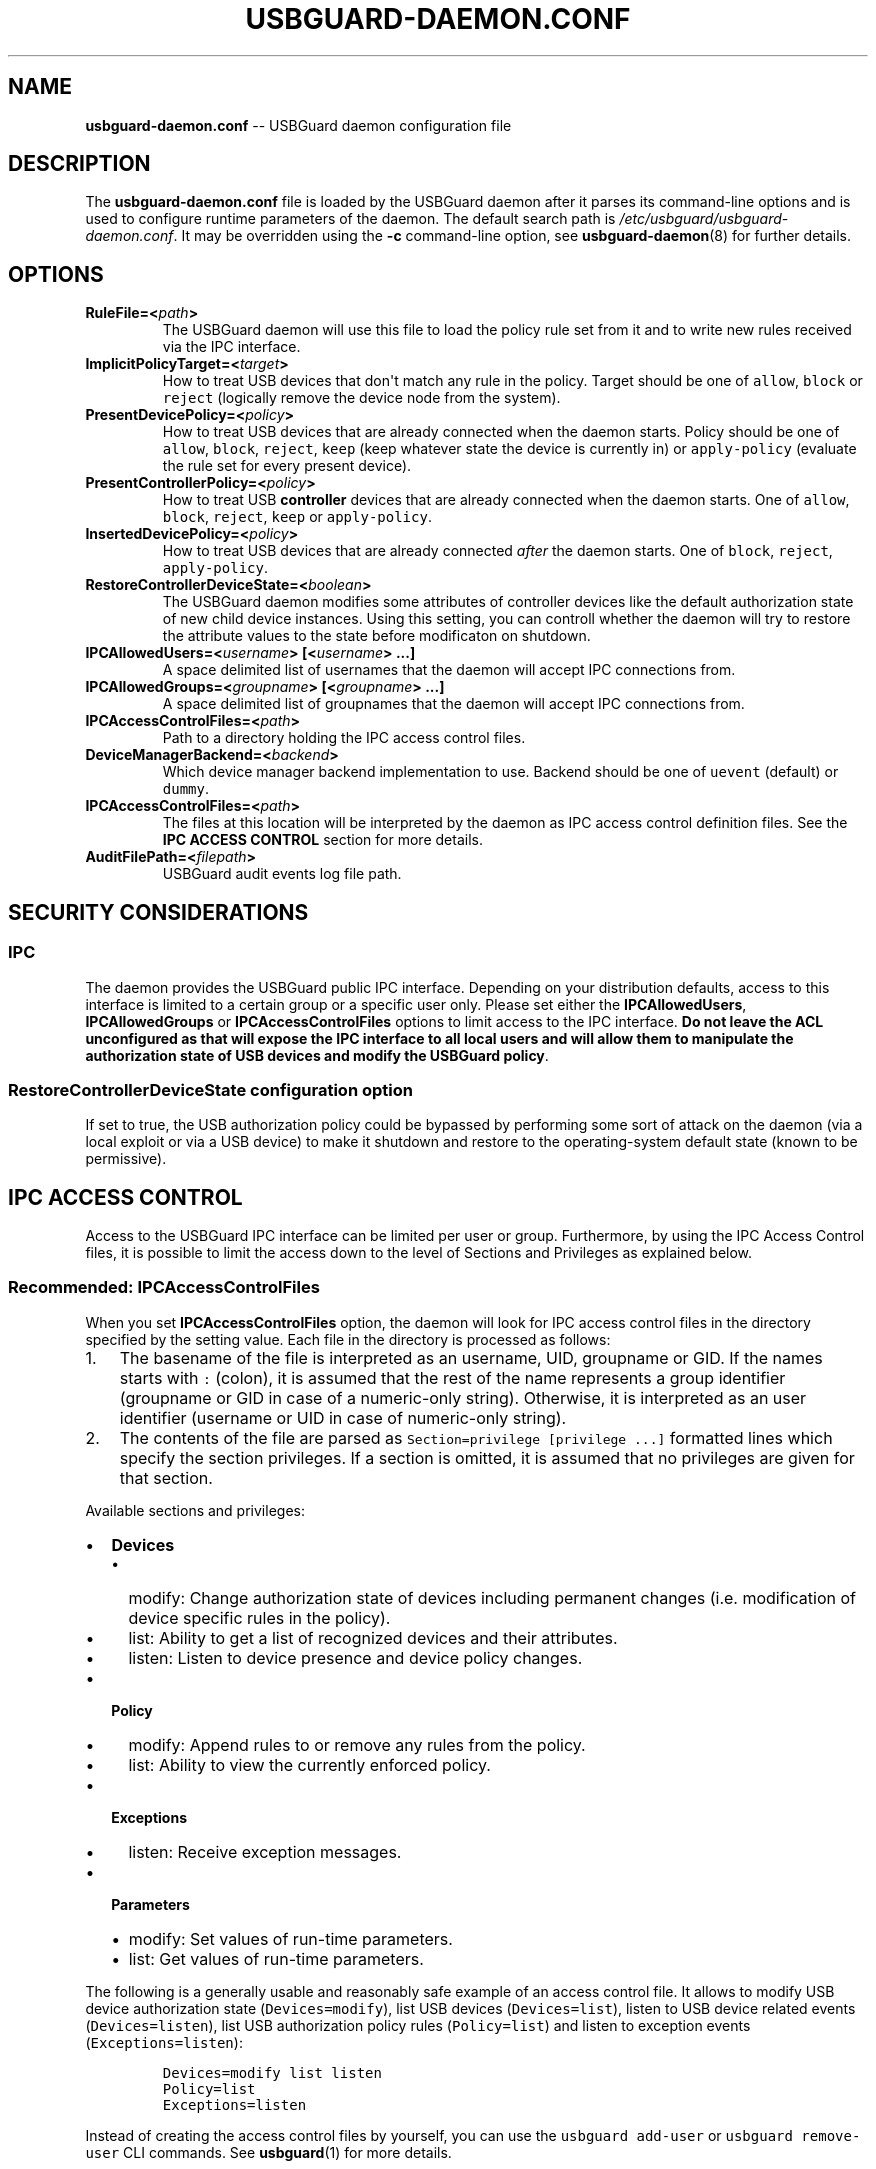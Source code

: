 .TH "USBGUARD\-DAEMON.CONF" "5" "April 2017" "" ""
.SH NAME
.PP
\f[B]usbguard\-daemon.conf\f[] \-\- USBGuard daemon configuration file
.SH DESCRIPTION
.PP
The \f[B]usbguard\-daemon.conf\f[] file is loaded by the USBGuard daemon
after it parses its command\-line options and is used to configure
runtime parameters of the daemon.
The default search path is \f[I]/etc/usbguard/usbguard\-daemon.conf\f[].
It may be overridden using the \f[B]\-c\f[] command\-line option, see
\f[B]usbguard\-daemon\f[](8) for further details.
.SH OPTIONS
.TP
.B \f[B]RuleFile\f[]=<\f[I]path\f[]>
The USBGuard daemon will use this file to load the policy rule set from
it and to write new rules received via the IPC interface.
.RS
.RE
.TP
.B \f[B]ImplicitPolicyTarget\f[]=<\f[I]target\f[]>
How to treat USB devices that don\[aq]t match any rule in the policy.
Target should be one of \f[C]allow\f[], \f[C]block\f[] or
\f[C]reject\f[] (logically remove the device node from the system).
.RS
.RE
.TP
.B \f[B]PresentDevicePolicy\f[]=<\f[I]policy\f[]>
How to treat USB devices that are already connected when the daemon
starts.
Policy should be one of \f[C]allow\f[], \f[C]block\f[], \f[C]reject\f[],
\f[C]keep\f[] (keep whatever state the device is currently in) or
\f[C]apply\-policy\f[] (evaluate the rule set for every present device).
.RS
.RE
.TP
.B \f[B]PresentControllerPolicy\f[]=<\f[I]policy\f[]>
How to treat USB \f[B]controller\f[] devices that are already connected
when the daemon starts.
One of \f[C]allow\f[], \f[C]block\f[], \f[C]reject\f[], \f[C]keep\f[] or
\f[C]apply\-policy\f[].
.RS
.RE
.TP
.B \f[B]InsertedDevicePolicy\f[]=<\f[I]policy\f[]>
How to treat USB devices that are already connected \f[I]after\f[] the
daemon starts.
One of \f[C]block\f[], \f[C]reject\f[], \f[C]apply\-policy\f[].
.RS
.RE
.TP
.B \f[B]RestoreControllerDeviceState\f[]=<\f[I]boolean\f[]>
The USBGuard daemon modifies some attributes of controller devices like
the default authorization state of new child device instances.
Using this setting, you can controll whether the daemon will try to
restore the attribute values to the state before modificaton on
shutdown.
.RS
.RE
.TP
.B \f[B]IPCAllowedUsers\f[]=<\f[I]username\f[]>\ [<\f[I]username\f[]>\ ...]
A space delimited list of usernames that the daemon will accept IPC
connections from.
.RS
.RE
.TP
.B \f[B]IPCAllowedGroups\f[]=<\f[I]groupname\f[]>\ [<\f[I]groupname\f[]>\ ...]
A space delimited list of groupnames that the daemon will accept IPC
connections from.
.RS
.RE
.TP
.B \f[B]IPCAccessControlFiles\f[]=<\f[I]path\f[]>
Path to a directory holding the IPC access control files.
.RS
.RE
.TP
.B \f[B]DeviceManagerBackend\f[]=<\f[I]backend\f[]>
Which device manager backend implementation to use.
Backend should be one of \f[C]uevent\f[] (default) or \f[C]dummy\f[].
.RS
.RE
.TP
.B \f[B]IPCAccessControlFiles\f[]=<\f[I]path\f[]>
The files at this location will be interpreted by the daemon as IPC
access control definition files.
See the \f[B]IPC ACCESS CONTROL\f[] section for more details.
.RS
.RE
.TP
.B \f[B]AuditFilePath\f[]=<\f[I]filepath\f[]>
USBGuard audit events log file path.
.RS
.RE
.SH SECURITY CONSIDERATIONS
.SS IPC
.PP
The daemon provides the USBGuard public IPC interface.
Depending on your distribution defaults, access to this interface is
limited to a certain group or a specific user only.
Please set either the \f[B]IPCAllowedUsers\f[],
\f[B]IPCAllowedGroups\f[] or \f[B]IPCAccessControlFiles\f[] options to
limit access to the IPC interface.
\f[B]Do not leave the ACL unconfigured as that will expose the IPC
interface to all local users and will allow them to manipulate the
authorization state of USB devices and modify the USBGuard policy\f[].
.SS RestoreControllerDeviceState configuration option
.PP
If set to true, the USB authorization policy could be bypassed by
performing some sort of attack on the daemon (via a local exploit or via
a USB device) to make it shutdown and restore to the operating\-system
default state (known to be permissive).
.SH IPC ACCESS CONTROL
.PP
Access to the USBGuard IPC interface can be limited per user or group.
Furthermore, by using the IPC Access Control files, it is possible to
limit the access down to the level of Sections and Privileges as
explained below.
.SS \f[B]Recommended\f[]: \f[B]IPCAccessControlFiles\f[]
.PP
When you set \f[B]IPCAccessControlFiles\f[] option, the daemon will look
for IPC access control files in the directory specified by the setting
value.
Each file in the directory is processed as follows:
.IP "1." 3
The basename of the file is interpreted as an username, UID, groupname
or GID.
If the names starts with \f[C]:\f[] (colon), it is assumed that the rest
of the name represents a group identifier (groupname or GID in case of a
numeric\-only string).
Otherwise, it is interpreted as an user identifier (username or UID in
case of numeric\-only string).
.IP "2." 3
The contents of the file are parsed as
\f[C]Section=privilege\ [privilege\ ...]\f[] formatted lines which
specify the section privileges.
If a section is omitted, it is assumed that no privileges are given for
that section.
.PP
Available sections and privileges:
.IP \[bu] 2
\f[B]Devices\f[]
.RS 2
.IP \[bu] 2
modify: Change authorization state of devices including permanent
changes (i.e.
modification of device specific rules in the policy).
.IP \[bu] 2
list: Ability to get a list of recognized devices and their attributes.
.IP \[bu] 2
listen: Listen to device presence and device policy changes.
.RE
.IP \[bu] 2
\f[B]Policy\f[]
.RS 2
.IP \[bu] 2
modify: Append rules to or remove any rules from the policy.
.IP \[bu] 2
list: Ability to view the currently enforced policy.
.RE
.IP \[bu] 2
\f[B]Exceptions\f[]
.RS 2
.IP \[bu] 2
listen: Receive exception messages.
.RE
.IP \[bu] 2
\f[B]Parameters\f[]
.RS 2
.IP \[bu] 2
modify: Set values of run\-time parameters.
.IP \[bu] 2
list: Get values of run\-time parameters.
.RE
.PP
The following is a generally usable and reasonably safe example of an
access control file.
It allows to modify USB device authorization state
(\f[C]Devices=modify\f[]), list USB devices (\f[C]Devices=list\f[]),
listen to USB device related events (\f[C]Devices=listen\f[]), list USB
authorization policy rules (\f[C]Policy=list\f[]) and listen to
exception events (\f[C]Exceptions=listen\f[]):
.IP
.nf
\f[C]
Devices=modify\ list\ listen
Policy=list
Exceptions=listen
\f[]
.fi
.PP
Instead of creating the access control files by yourself, you can use
the \f[C]usbguard\ add\-user\f[] or \f[C]usbguard\ remove\-user\f[] CLI
commands.
See \f[B]usbguard\f[](1) for more details.
.SS Legacy: \f[B]IPCAllowedUsers\f[] and \f[B]IPCAllowedGroups\f[]
.PP
Example configuration allowing full IPC access to users \f[I]root\f[],
\f[I]joe\f[] and members of the group \f[I]wheel\f[]:
.IP
.nf
\f[C]
IPCAllowedUsers=root\ joe
IPCAllowedGroups=wheel
\f[]
.fi
.SH REPORTING BUGS
.PP
If you find a bug in this software or if you\[aq]d like to request a
feature to be implemented, please file a ticket at
<https://github.com/dkopecek/usbguard/issues/new>.
.SH COPYRIGHT
.PP
Copyright © 2017 Red Hat, Inc.
License GPLv2+: GNU GPL version 2 or later
<http://gnu.org/licenses/gpl.html>.
This is free software: you are free to change and redistribute it.
There is NO WARRANTY, to the extent permitted by law.
.SH SEE ALSO
.PP
\f[B]usbguard\-daemon\f[](8), \f[B]usbguard\-rules.conf\f[](5)
.SH AUTHORS
Daniel Kopeček <dkopecek@redhat.com>.
